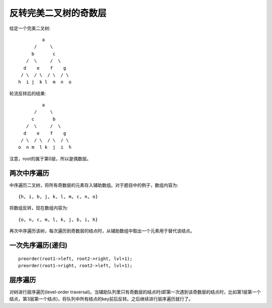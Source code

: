 反转完美二叉树的奇数层
=======================================
给定一个完美二叉树::

               a
            /     \
           b       c
         /  \     /  \
        d    e    f    g
       / \  / \  / \  / \
      h  i j  k l  m  n  o 

轮流反转后的结果::

               a
            /     \
           c       b
         /  \     /  \
        d    e    f    g
       / \  / \  / \  / \
      o  n m  l k  j  i  h 

注意，root的属于第0层，所以是偶数层。

两次中序遍历
----------------------------
中序遍历二叉树，将所有奇数层的元素存入辅助数组。对于题目中的例子，数组内容为::

    {h, i, b, j, k, l, m, c, n, o}

将数组反转，现在数组内容为::

    {o, n, c, m, l, k, j, b, i, h}

再次中序遍历该树，每次遍历到奇数层的结点时，从辅助数组中取出一个元素用于替代该结点。

一次先序遍历(递归)
----------------------------
::

    preorder(root1->left, root2->right, lvl+1);
    preorder(root1->right, root2->left, lvl+1);

层序遍历
----------------------------
对树进行层序遍历(level-order traversal)。当辅助队列里只有奇数层的结点时(即第一次遇到该奇数层的结点时，比如第1层第一个结点，第3层第一个结点)，将队列中所有结点的key前后反转。之后继续进行层序遍历就行了。
